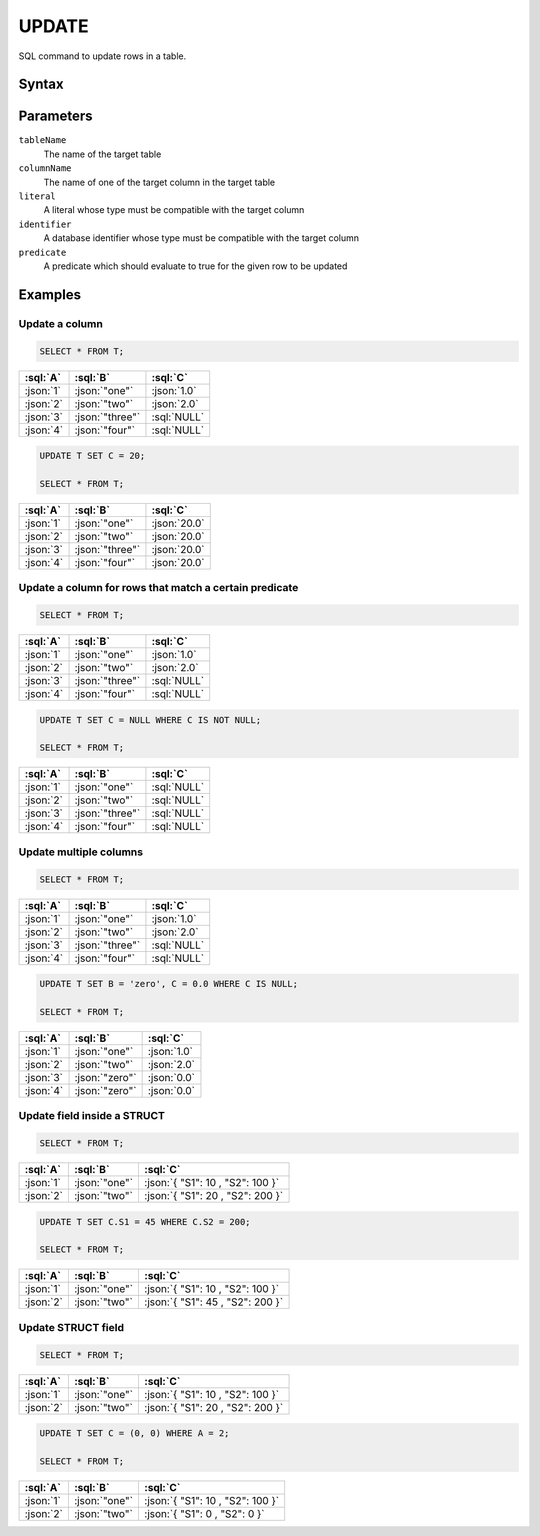 ======
UPDATE
======

SQL command to update rows in a table.

Syntax
======

.. raw:: html
    :file: UPDATE.diagram.svg

Parameters
==========

``tableName``
    The name of the target table

``columnName``
    The name of one of the target column in the target table

``literal``
    A literal whose type must be compatible with the target column

``identifier``
    A database identifier whose type must be compatible with the target column

``predicate``
    A predicate which should evaluate to true for the given row to be updated

Examples
========

Update a column
---------------

.. code-block:: sql

    SELECT * FROM T;

.. list-table::
    :header-rows: 1

    * - :sql:`A`
      - :sql:`B`
      - :sql:`C`
    * - :json:`1`
      - :json:`"one"`
      - :json:`1.0`
    * - :json:`2`
      - :json:`"two"`
      - :json:`2.0`
    * - :json:`3`
      - :json:`"three"`
      - :sql:`NULL`
    * - :json:`4`
      - :json:`"four"`
      - :sql:`NULL`

.. code-block:: sql

    UPDATE T SET C = 20;

    SELECT * FROM T;

.. list-table::
    :header-rows: 1

    * - :sql:`A`
      - :sql:`B`
      - :sql:`C`
    * - :json:`1`
      - :json:`"one"`
      - :json:`20.0`
    * - :json:`2`
      - :json:`"two"`
      - :json:`20.0`
    * - :json:`3`
      - :json:`"three"`
      - :json:`20.0`
    * - :json:`4`
      - :json:`"four"`
      - :json:`20.0`


Update a column for rows that match a certain predicate
-------------------------------------------------------

.. code-block:: sql

    SELECT * FROM T;

.. list-table::
    :header-rows: 1

    * - :sql:`A`
      - :sql:`B`
      - :sql:`C`
    * - :json:`1`
      - :json:`"one"`
      - :json:`1.0`
    * - :json:`2`
      - :json:`"two"`
      - :json:`2.0`
    * - :json:`3`
      - :json:`"three"`
      - :sql:`NULL`
    * - :json:`4`
      - :json:`"four"`
      - :sql:`NULL`


.. code-block:: sql

    UPDATE T SET C = NULL WHERE C IS NOT NULL;

    SELECT * FROM T;

.. list-table::
    :header-rows: 1

    * - :sql:`A`
      - :sql:`B`
      - :sql:`C`
    * - :json:`1`
      - :json:`"one"`
      - :sql:`NULL`
    * - :json:`2`
      - :json:`"two"`
      - :sql:`NULL`
    * - :json:`3`
      - :json:`"three"`
      - :sql:`NULL`
    * - :json:`4`
      - :json:`"four"`
      - :sql:`NULL`


Update multiple columns
-----------------------

.. code-block:: sql

    SELECT * FROM T;

.. list-table::
    :header-rows: 1

    * - :sql:`A`
      - :sql:`B`
      - :sql:`C`
    * - :json:`1`
      - :json:`"one"`
      - :json:`1.0`
    * - :json:`2`
      - :json:`"two"`
      - :json:`2.0`
    * - :json:`3`
      - :json:`"three"`
      - :sql:`NULL`
    * - :json:`4`
      - :json:`"four"`
      - :sql:`NULL`


.. code-block:: sql

    UPDATE T SET B = 'zero', C = 0.0 WHERE C IS NULL;

    SELECT * FROM T;

.. list-table::
    :header-rows: 1

    * - :sql:`A`
      - :sql:`B`
      - :sql:`C`
    * - :json:`1`
      - :json:`"one"`
      - :json:`1.0`
    * - :json:`2`
      - :json:`"two"`
      - :json:`2.0`
    * - :json:`3`
      - :json:`"zero"`
      - :json:`0.0`
    * - :json:`4`
      - :json:`"zero"`
      - :json:`0.0`

Update field inside a STRUCT
----------------------------

.. code-block:: sql

    SELECT * FROM T;

.. list-table::
    :header-rows: 1

    * - :sql:`A`
      - :sql:`B`
      - :sql:`C`
    * - :json:`1`
      - :json:`"one"`
      - :json:`{ "S1": 10 , "S2": 100 }`
    * - :json:`2`
      - :json:`"two"`
      - :json:`{ "S1": 20 , "S2": 200 }`

.. code-block:: sql

    UPDATE T SET C.S1 = 45 WHERE C.S2 = 200;

    SELECT * FROM T;

.. list-table::
    :header-rows: 1

    * - :sql:`A`
      - :sql:`B`
      - :sql:`C`
    * - :json:`1`
      - :json:`"one"`
      - :json:`{ "S1": 10 , "S2": 100 }`
    * - :json:`2`
      - :json:`"two"`
      - :json:`{ "S1": 45 , "S2": 200 }`


Update STRUCT field
-----------------------

.. code-block:: sql

    SELECT * FROM T;

.. list-table::
    :header-rows: 1

    * - :sql:`A`
      - :sql:`B`
      - :sql:`C`
    * - :json:`1`
      - :json:`"one"`
      - :json:`{ "S1": 10 , "S2": 100 }`
    * - :json:`2`
      - :json:`"two"`
      - :json:`{ "S1": 20 , "S2": 200 }`


.. code-block:: sql

    UPDATE T SET C = (0, 0) WHERE A = 2;

    SELECT * FROM T;

.. list-table::
    :header-rows: 1

    * - :sql:`A`
      - :sql:`B`
      - :sql:`C`
    * - :json:`1`
      - :json:`"one"`
      - :json:`{ "S1": 10 , "S2": 100 }`
    * - :json:`2`
      - :json:`"two"`
      - :json:`{ "S1": 0 , "S2": 0 }`

